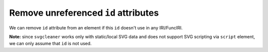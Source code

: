 Remove unreferenced ``id`` attributes
-------------------------------------

We can remove ``id`` attribute from an element if this ``id`` doesn't use in any IRI/FuncIRI.

**Note:** since ``svgcleaner`` works only with static/local SVG data and does not support
SVG scripting via ``script`` element, we can only assume that ``id`` is not used.

.. GEN_TABLE
.. BEFORE
.. <svg id="svg1">
..   <circle id="circle1" fill="green"
..           cx="50" cy="50" r="50"/>
..   <circle id="circle2" fill="#023373"
..           cx="100" cy="50" r="50"/>
..   <use id="use1" x="100" xlink:href="#circle1"/>
.. </svg>
.. AFTER
.. <svg>
..   <circle id="circle1" fill="green"
..           cx="50" cy="50" r="50"/>
..   <circle fill="#023373"
..           cx="100" cy="50" r="50"/>
..   <use x="100" xlink:href="#circle1"/>
.. </svg>
.. END

